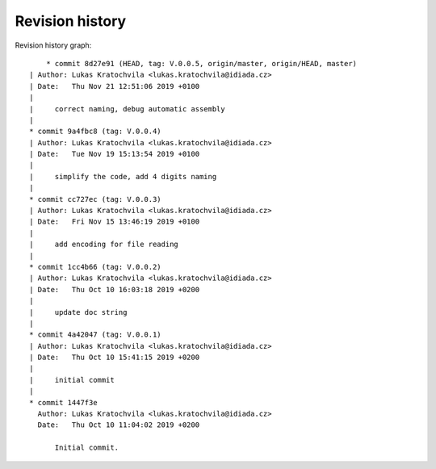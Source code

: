 
Revision history
================

Revision history graph::
    
       * commit 8d27e91 (HEAD, tag: V.0.0.5, origin/master, origin/HEAD, master)
   | Author: Lukas Kratochvila <lukas.kratochvila@idiada.cz>
   | Date:   Thu Nov 21 12:51:06 2019 +0100
   | 
   |     correct naming, debug automatic assembly
   |  
   * commit 9a4fbc8 (tag: V.0.0.4)
   | Author: Lukas Kratochvila <lukas.kratochvila@idiada.cz>
   | Date:   Tue Nov 19 15:13:54 2019 +0100
   | 
   |     simplify the code, add 4 digits naming
   |  
   * commit cc727ec (tag: V.0.0.3)
   | Author: Lukas Kratochvila <lukas.kratochvila@idiada.cz>
   | Date:   Fri Nov 15 13:46:19 2019 +0100
   | 
   |     add encoding for file reading
   |  
   * commit 1cc4b66 (tag: V.0.0.2)
   | Author: Lukas Kratochvila <lukas.kratochvila@idiada.cz>
   | Date:   Thu Oct 10 16:03:18 2019 +0200
   | 
   |     update doc string
   |  
   * commit 4a42047 (tag: V.0.0.1)
   | Author: Lukas Kratochvila <lukas.kratochvila@idiada.cz>
   | Date:   Thu Oct 10 15:41:15 2019 +0200
   | 
   |     initial commit
   |  
   * commit 1447f3e
     Author: Lukas Kratochvila <lukas.kratochvila@idiada.cz>
     Date:   Thu Oct 10 11:04:02 2019 +0200
     
         Initial commit.
